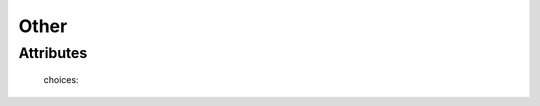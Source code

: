 Other
=====

''''''''''
Attributes
''''''''''

.. raw:: html

    <pre><b>species</b> <i>radio_select</i></pre>

..

    choices:
    
.. raw:: html

    <select>
        <option>oak</option>
        <option>pine</option>
        <option>walnut</option>
        <option>bubinga</option>
        <option>cypress</option>
        <option>fir</option>
        <option>hemlock</option>
        <option>maple</option>
        <option>cedar</option>
        <option>spruce</option>
        <option>ash</option>
        <option>padauk</option>
        <option>birch</option>
        <option>chestnut</option>
        <option>cherry</option>
        <option>ebony</option>
        <option>mahongony</option>
        <option>poplar</option>
        <option>bamboo</option>
        <option>soft_maple</option>
    </select>

..

    
    
